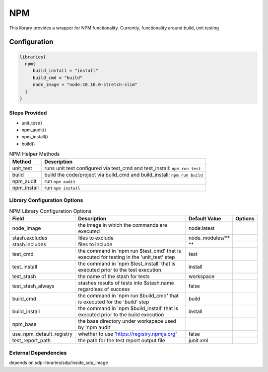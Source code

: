 .. _NPM:
-------
NPM
-------

This library provides a wrapper for NPM functionality. Currently, functionality around build, unit testing

=============
Configuration
=============

.. code:: groovy 

    libraries{
      npm{
         build_install = "install"
         build_cmd = "build"
         node_image = "node:10.16.0-stretch-slim"
      }
    }


Steps Provided
==============
- unit_test()
- npm_audit()
- npm_install()
- build()

.. csv-table:: NPM Helper Methods
   :header: "Method", "Description"

   "unit_test", "runs unit test configured via test_cmd and test_install: ``npm run test``"
   "build", "build the code/project via build_cmd and build_install: ``npm run build``"
   "npm_audit", "run ``npm audit``"
   "npm_install", "run ``npm install``"


Library Configuration Options
=============================

.. csv-table:: NPM Library Configuration Options
   :header: "Field", "Description", "Default Value", "Options"

   "node_image", "the image in which the commands are executed", "node:latest"
   "stash.excludes", "files to exclude", "node_modules/**",
   "stash.includes", "files to include", "**",
   "test_cmd", "the command in 'npm run $test_cmd' that is executed for testing in the 'unit_test' step", "test"
   "test_install", "the command in 'npm $test_install' that is executed prior to the test execution", "install"
   "test_stash", "the name of the stash for tests", "workspace"
   "test_stash_always", "stashes results of tests into $stash.name regardless of success", false
   "build_cmd", "the command in 'npm run $build_cmd' that is executed for the 'build' step", "build"
   "build_install", "the command in 'npm $build_install' that is executed prior to the build execution", "install"
   "npm_base", "the base directory under workspace used by 'npm audit'", ""
   "use_npm_default_registry", "whether to use 'https://registry.npmjs.org'", false
   "test_report_path", "the path for the test report output file", "junit.xml"


External Dependencies
=====================
depends on sdp-libraries/sdp/inside_sdp_image

